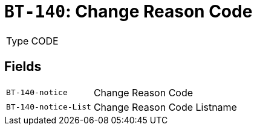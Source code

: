 = `BT-140`: Change Reason Code
:navtitle: Business Terms

[horizontal]
Type:: CODE

== Fields
[horizontal]
  `BT-140-notice`:: Change Reason Code
  `BT-140-notice-List`:: Change Reason Code Listname
